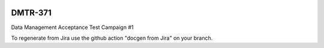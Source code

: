 .. image:: https://img.shields.io/badge/dmtr--371-lsst.io-brightgreen.svg
   :target: https://dmtr-371.lsst.io
.. image:: https://github.com/lsst-dm/dmtr-371/workflows/CI/badge.svg
   :target: https://github.com/lsst-dm/dmtr-371/actions/

########
DMTR-371
########

Data Management Acceptance Test Campaign #1

To regenerate from Jira use the github action "docgen from Jira" on your branch. 
